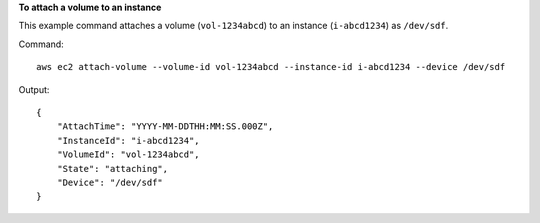 **To attach a volume to an instance**

This example command attaches a volume (``vol-1234abcd``) to an instance (``i-abcd1234``) as ``/dev/sdf``.

Command::

  aws ec2 attach-volume --volume-id vol-1234abcd --instance-id i-abcd1234 --device /dev/sdf

Output::

   {
       "AttachTime": "YYYY-MM-DDTHH:MM:SS.000Z",
       "InstanceId": "i-abcd1234",
       "VolumeId": "vol-1234abcd",
       "State": "attaching",
       "Device": "/dev/sdf"
   }
